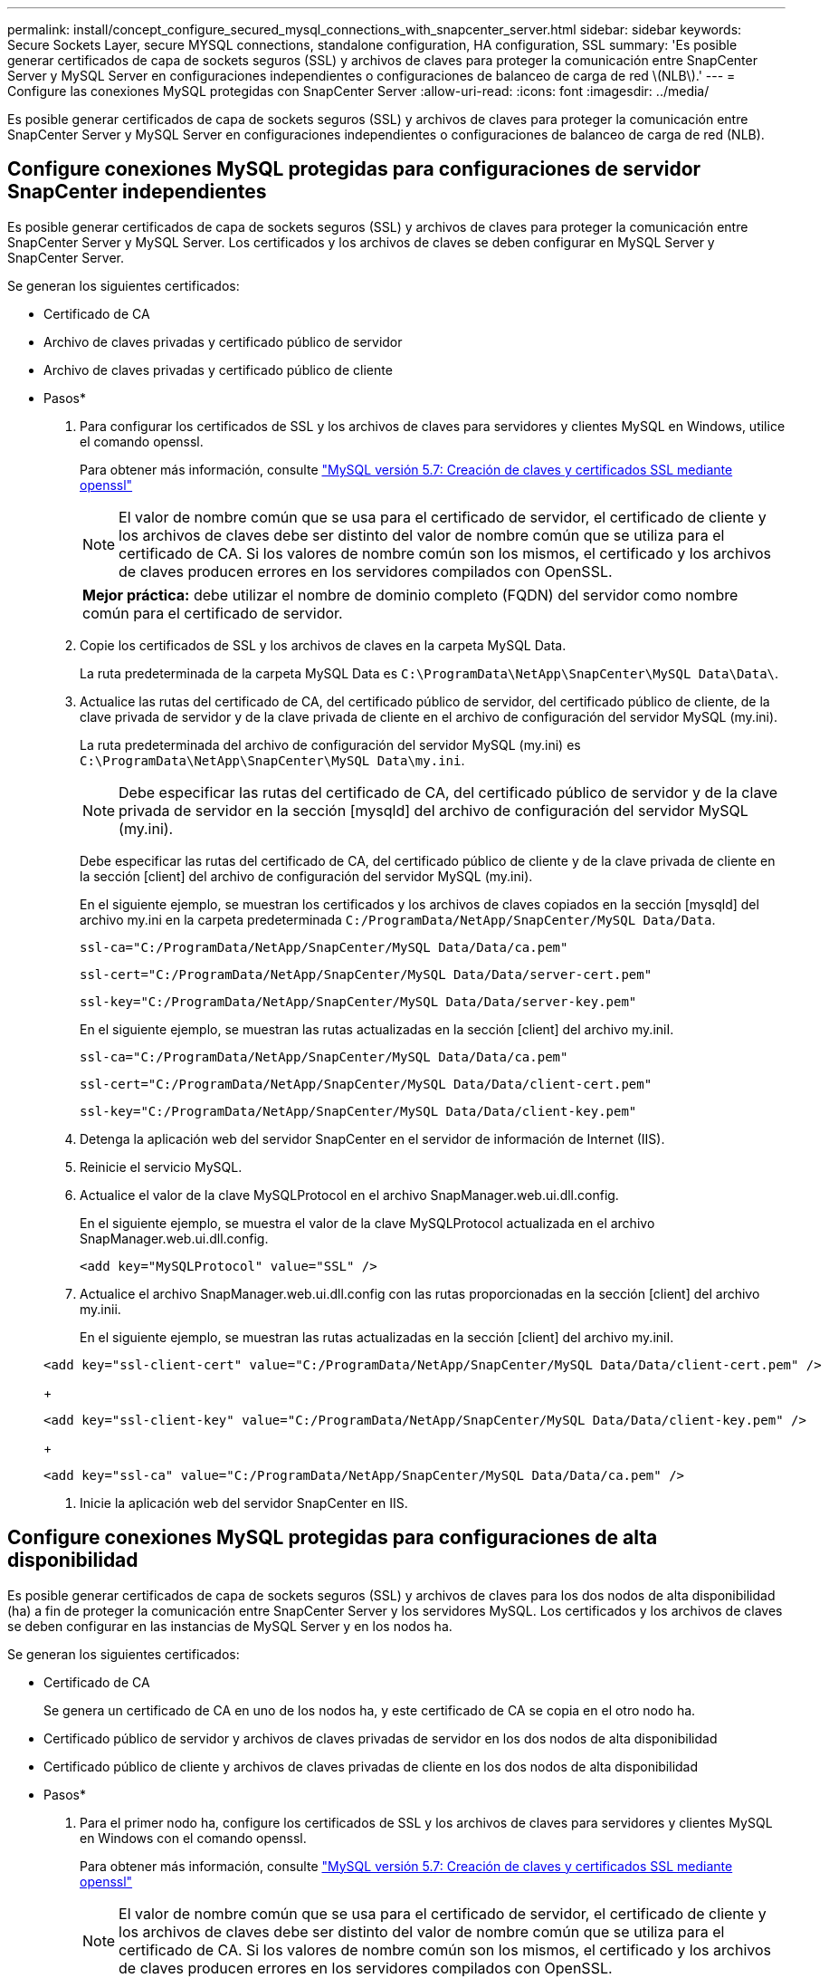 ---
permalink: install/concept_configure_secured_mysql_connections_with_snapcenter_server.html 
sidebar: sidebar 
keywords: Secure Sockets Layer, secure MYSQL connections, standalone configuration, HA configuration, SSL 
summary: 'Es posible generar certificados de capa de sockets seguros (SSL) y archivos de claves para proteger la comunicación entre SnapCenter Server y MySQL Server en configuraciones independientes o configuraciones de balanceo de carga de red \(NLB\).' 
---
= Configure las conexiones MySQL protegidas con SnapCenter Server
:allow-uri-read: 
:icons: font
:imagesdir: ../media/


[role="lead"]
Es posible generar certificados de capa de sockets seguros (SSL) y archivos de claves para proteger la comunicación entre SnapCenter Server y MySQL Server en configuraciones independientes o configuraciones de balanceo de carga de red (NLB).



== Configure conexiones MySQL protegidas para configuraciones de servidor SnapCenter independientes

Es posible generar certificados de capa de sockets seguros (SSL) y archivos de claves para proteger la comunicación entre SnapCenter Server y MySQL Server. Los certificados y los archivos de claves se deben configurar en MySQL Server y SnapCenter Server.

Se generan los siguientes certificados:

* Certificado de CA
* Archivo de claves privadas y certificado público de servidor
* Archivo de claves privadas y certificado público de cliente


* Pasos*

. Para configurar los certificados de SSL y los archivos de claves para servidores y clientes MySQL en Windows, utilice el comando openssl.
+
Para obtener más información, consulte https://dev.mysql.com/doc/refman/5.7/en/creating-ssl-files-using-openssl.html["MySQL versión 5.7: Creación de claves y certificados SSL mediante openssl"^]

+

NOTE: El valor de nombre común que se usa para el certificado de servidor, el certificado de cliente y los archivos de claves debe ser distinto del valor de nombre común que se utiliza para el certificado de CA. Si los valores de nombre común son los mismos, el certificado y los archivos de claves producen errores en los servidores compilados con OpenSSL.

+
|===


| *Mejor práctica:* debe utilizar el nombre de dominio completo (FQDN) del servidor como nombre común para el certificado de servidor. 
|===
. Copie los certificados de SSL y los archivos de claves en la carpeta MySQL Data.
+
La ruta predeterminada de la carpeta MySQL Data es `C:\ProgramData\NetApp\SnapCenter\MySQL Data\Data\`.

. Actualice las rutas del certificado de CA, del certificado público de servidor, del certificado público de cliente, de la clave privada de servidor y de la clave privada de cliente en el archivo de configuración del servidor MySQL (my.ini).
+
La ruta predeterminada del archivo de configuración del servidor MySQL (my.ini) es `C:\ProgramData\NetApp\SnapCenter\MySQL Data\my.ini`.

+

NOTE: Debe especificar las rutas del certificado de CA, del certificado público de servidor y de la clave privada de servidor en la sección [mysqld] del archivo de configuración del servidor MySQL (my.ini).

+
Debe especificar las rutas del certificado de CA, del certificado público de cliente y de la clave privada de cliente en la sección [client] del archivo de configuración del servidor MySQL (my.ini).

+
En el siguiente ejemplo, se muestran los certificados y los archivos de claves copiados en la sección [mysqld] del archivo my.ini en la carpeta predeterminada `C:/ProgramData/NetApp/SnapCenter/MySQL Data/Data`.

+
[listing]
----
ssl-ca="C:/ProgramData/NetApp/SnapCenter/MySQL Data/Data/ca.pem"
----
+
[listing]
----
ssl-cert="C:/ProgramData/NetApp/SnapCenter/MySQL Data/Data/server-cert.pem"
----
+
[listing]
----
ssl-key="C:/ProgramData/NetApp/SnapCenter/MySQL Data/Data/server-key.pem"
----
+
En el siguiente ejemplo, se muestran las rutas actualizadas en la sección [client] del archivo my.iniI.

+
[listing]
----
ssl-ca="C:/ProgramData/NetApp/SnapCenter/MySQL Data/Data/ca.pem"
----
+
[listing]
----
ssl-cert="C:/ProgramData/NetApp/SnapCenter/MySQL Data/Data/client-cert.pem"
----
+
[listing]
----
ssl-key="C:/ProgramData/NetApp/SnapCenter/MySQL Data/Data/client-key.pem"
----
. Detenga la aplicación web del servidor SnapCenter en el servidor de información de Internet (IIS).
. Reinicie el servicio MySQL.
. Actualice el valor de la clave MySQLProtocol en el archivo SnapManager.web.ui.dll.config.
+
En el siguiente ejemplo, se muestra el valor de la clave MySQLProtocol actualizada en el archivo SnapManager.web.ui.dll.config.

+
[listing]
----
<add key="MySQLProtocol" value="SSL" />
----
. Actualice el archivo SnapManager.web.ui.dll.config con las rutas proporcionadas en la sección [client] del archivo my.inii.
+
En el siguiente ejemplo, se muestran las rutas actualizadas en la sección [client] del archivo my.iniI.

+
[listing]
----
<add key="ssl-client-cert" value="C:/ProgramData/NetApp/SnapCenter/MySQL Data/Data/client-cert.pem" />
----
+
[listing]
----
<add key="ssl-client-key" value="C:/ProgramData/NetApp/SnapCenter/MySQL Data/Data/client-key.pem" />
----
+
[listing]
----
<add key="ssl-ca" value="C:/ProgramData/NetApp/SnapCenter/MySQL Data/Data/ca.pem" />
----
. Inicie la aplicación web del servidor SnapCenter en IIS.




== Configure conexiones MySQL protegidas para configuraciones de alta disponibilidad

Es posible generar certificados de capa de sockets seguros (SSL) y archivos de claves para los dos nodos de alta disponibilidad (ha) a fin de proteger la comunicación entre SnapCenter Server y los servidores MySQL. Los certificados y los archivos de claves se deben configurar en las instancias de MySQL Server y en los nodos ha.

Se generan los siguientes certificados:

* Certificado de CA
+
Se genera un certificado de CA en uno de los nodos ha, y este certificado de CA se copia en el otro nodo ha.

* Certificado público de servidor y archivos de claves privadas de servidor en los dos nodos de alta disponibilidad
* Certificado público de cliente y archivos de claves privadas de cliente en los dos nodos de alta disponibilidad


* Pasos*

. Para el primer nodo ha, configure los certificados de SSL y los archivos de claves para servidores y clientes MySQL en Windows con el comando openssl.
+
Para obtener más información, consulte https://dev.mysql.com/doc/refman/5.7/en/creating-ssl-files-using-openssl.html["MySQL versión 5.7: Creación de claves y certificados SSL mediante openssl"^]

+

NOTE: El valor de nombre común que se usa para el certificado de servidor, el certificado de cliente y los archivos de claves debe ser distinto del valor de nombre común que se utiliza para el certificado de CA. Si los valores de nombre común son los mismos, el certificado y los archivos de claves producen errores en los servidores compilados con OpenSSL.

+
|===


| *Mejor práctica:* debe utilizar el nombre de dominio completo (FQDN) del servidor como nombre común para el certificado de servidor. 
|===
. Copie los certificados de SSL y los archivos de claves en la carpeta MySQL Data.
+
La ruta predeterminada de la carpeta MySQL Data es C:\ProgramData\NetApp\SnapCenter\MySQL Data\Data\.

. Actualice las rutas del certificado de CA, del certificado público de servidor, del certificado público de cliente, de la clave privada de servidor y de la clave privada de cliente en el archivo de configuración del servidor MySQL (my.ini).
+
La ruta predeterminada del archivo de configuración del servidor MySQL (my.ini) es C:\ProgramData\NetApp\SnapCenter\MySQL Data\my.inI.

+

NOTE: Debe especificar las rutas del certificado de CA, del certificado público de servidor y de la clave privada de servidor en la sección [mysqld] del archivo de configuración del servidor MySQL (my.ini).

+
Debe especificar las rutas del certificado de CA, del certificado público de cliente y de la clave privada de cliente en la sección [client] el archivo de configuración del servidor MySQL (my.ini).

+
En el siguiente ejemplo, se muestran los certificados y los archivos de claves copiados en la sección [mysqld] del archivo my.ini en la carpeta predeterminada C:/ProgramData/NetApp/SnapCenter/MySQL Data/Data.

+
[listing]
----
ssl-ca="C:/ProgramData/NetApp/SnapCenter/MySQL Data/Data/ca.pem"
----
+
[listing]
----
ssl-cert="C:/ProgramData/NetApp/SnapCenter/MySQL Data/Data/server-cert.pem"
----
+
[listing]
----
ssl-key="C:/ProgramData/NetApp/SnapCenter/MySQL Data/Data/server-key.pem"
----
+
En el siguiente ejemplo, se muestran las rutas actualizadas en la sección [client] del archivo my.iniI.

+
[listing]
----
ssl-ca="C:/ProgramData/NetApp/SnapCenter/MySQL Data/Data/ca.pem"
----
+
[listing]
----
ssl-cert="C:/ProgramData/NetApp/SnapCenter/MySQL Data/Data/client-cert.pem"
----
+
[listing]
----
ssl-key="C:/ProgramData/NetApp/SnapCenter/MySQL Data/Data/client-key.pem"
----
. Para el segundo nodo ha, copie el certificado de CA y genere un certificado público de servidor, archivos de claves privadas de servidor, un certificado público de cliente y archivos de claves privadas de cliente. siga estos pasos:
+
.. En la carpeta MySQL Data del segundo nodo NLB, copie el certificado de CA generado en el primer nodo de alta disponibilidad.
+
La ruta predeterminada de la carpeta MySQL Data es C:\ProgramData\NetApp\SnapCenter\MySQL Data\Data\.

+

NOTE: No debe volver a crear un certificado de CA. Debe crear únicamente el certificado público de servidor, el certificado público de cliente, el archivo de claves privadas de servidor y el archivo de claves privadas de cliente.

.. Para el primer nodo ha, configure los certificados de SSL y los archivos de claves para servidores y clientes MySQL en Windows con el comando openssl.
+
https://dev.mysql.com/doc/refman/5.7/en/creating-ssl-files-using-openssl.html["MySQL versión 5.7: Creación de claves y certificados SSL mediante openssl"]

+

NOTE: El valor de nombre común que se usa para el certificado de servidor, el certificado de cliente y los archivos de claves debe ser distinto del valor de nombre común que se utiliza para el certificado de CA. Si los valores de nombre común son los mismos, el certificado y los archivos de claves producen errores en los servidores compilados con OpenSSL.

+
Se recomienda usar el nombre de dominio completo del servidor como nombre común para el certificado del servidor.

.. Copie los certificados de SSL y los archivos de claves en la carpeta MySQL Data.
.. Actualice las rutas del certificado de CA, del certificado público de servidor, del certificado público de cliente, de la clave privada de servidor y de la clave privada de cliente en el archivo de configuración del servidor MySQL (my.ini).
+

NOTE: Debe especificar las rutas del certificado de CA, del certificado público de servidor y de la clave privada de servidor en la sección [mysqld] del archivo de configuración del servidor MySQL (my.ini).

+
Debe especificar las rutas del certificado de CA, del certificado público de cliente y de la clave privada de cliente en la sección [client] del archivo de configuración del servidor MySQL (my.ini).

+
En el siguiente ejemplo, se muestran los certificados y los archivos de claves copiados en la sección [mysqld] del archivo my.ini en la carpeta predeterminada C:/ProgramData/NetApp/SnapCenter/MySQL Data/Data.

+
[listing]
----
ssl-ca="C:/ProgramData/NetApp/SnapCenter/MySQL Data/Data/ca.pem"
----
+
[listing]
----
ssl-cert="C:/ProgramData/NetApp/SnapCenter/MySQL Data/Data/server-cert.pem"
----
+
[listing]
----
ssl-key="C:/ProgramData/NetApp/SnapCenter/MySQL Data/Data/server-key.pem"
----
+
En el siguiente ejemplo, se muestran las rutas actualizadas en la sección [client] del archivo my.iniI.

+
[listing]
----
ssl-ca="C:/ProgramData/NetApp/SnapCenter/MySQL Data/Data/ca.pem"
----
+
[listing]
----
ssl-cert="C:/ProgramData/NetApp/SnapCenter/MySQL Data/Data/server-cert.pem"
----
+
[listing]
----
ssl-key="C:/ProgramData/NetApp/SnapCenter/MySQL Data/Data/server-key.pem"
----


. Detenga la aplicación web del servidor SnapCenter en el servidor de información de Internet (IIS) en los dos nodos ha.
. Reinicie el servicio MySQL en los dos nodos ha.
. Actualice el valor de la clave MySQLProtocol del archivo SnapManager.web.ui.dll.config en los dos nodos HA.
+
En el siguiente ejemplo, se muestra el valor de la clave MySQLProtocol actualizada en el archivo SnapManager.web.ui.dll.config.

+
[listing]
----
<add key="MySQLProtocol" value="SSL" />
----
. Actualice el archivo SnapManager.web.ui.dll.config con las rutas especificadas en la sección [client] del archivo my.ini en los dos nodos de alta disponibilidad.
+
En el siguiente ejemplo, se muestran las rutas actualizadas en la sección [client] de los archivos my.iniI.

+
[listing]
----
<add key="ssl-client-cert" value="C:/ProgramData/NetApp/SnapCenter/MySQL Data/Data/client-cert.pem" />
----
+
[listing]
----
<add key="ssl-client-key" value="C:/ProgramData/NetApp/SnapCenter/MySQL Data/Data/client-key.pem" />
----
+
[listing]
----
<add key="ssl-ca" value="C:/ProgramData/NetApp/SnapCenter/MySQL Data/Data/ca.pem" />
----
. Inicie la aplicación web servidor SnapCenter en IIS en los dos nodos ha.
. Use el cmdlet Set-SmRepositoryConfig -RebuildSlave -Force de PowerShell con la opción -Force en uno de los nodos de alta disponibilidad para establecer la replicación de MySQL protegida en los dos nodos de alta disponibilidad.
+
Aunque el estado de la replicación sea correcto, la opción -Force permite reconstruir el repositorio esclavo.


